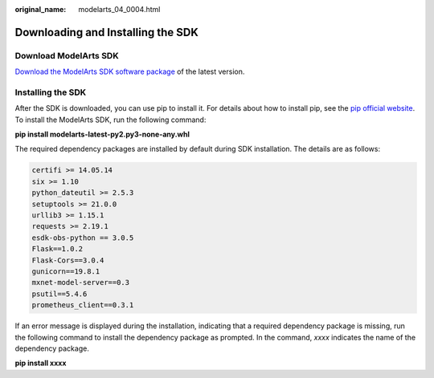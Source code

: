 :original_name: modelarts_04_0004.html

.. _modelarts_04_0004:

Downloading and Installing the SDK
==================================

Download ModelArts SDK
----------------------

`Download the ModelArts SDK software package <https://obs-sdk.obs.eu-de.otc.t-systems.com/modelarts-latest-py2.py3-none-any.whl>`__ of the latest version.

Installing the SDK
------------------

After the SDK is downloaded, you can use pip to install it. For details about how to install pip, see the `pip official website <https://pip.pypa.io/en/stable/installation/>`__. To install the ModelArts SDK, run the following command:

**pip install modelarts-latest-py2.py3-none-any.whl**

The required dependency packages are installed by default during SDK installation. The details are as follows:

.. code-block::

   certifi >= 14.05.14
   six >= 1.10
   python_dateutil >= 2.5.3
   setuptools >= 21.0.0
   urllib3 >= 1.15.1
   requests >= 2.19.1
   esdk-obs-python == 3.0.5
   Flask==1.0.2
   Flask-Cors==3.0.4
   gunicorn==19.8.1
   mxnet-model-server==0.3
   psutil==5.4.6
   prometheus_client==0.3.1

If an error message is displayed during the installation, indicating that a required dependency package is missing, run the following command to install the dependency package as prompted. In the command, *xxxx* indicates the name of the dependency package.

**pip install xxxx**
